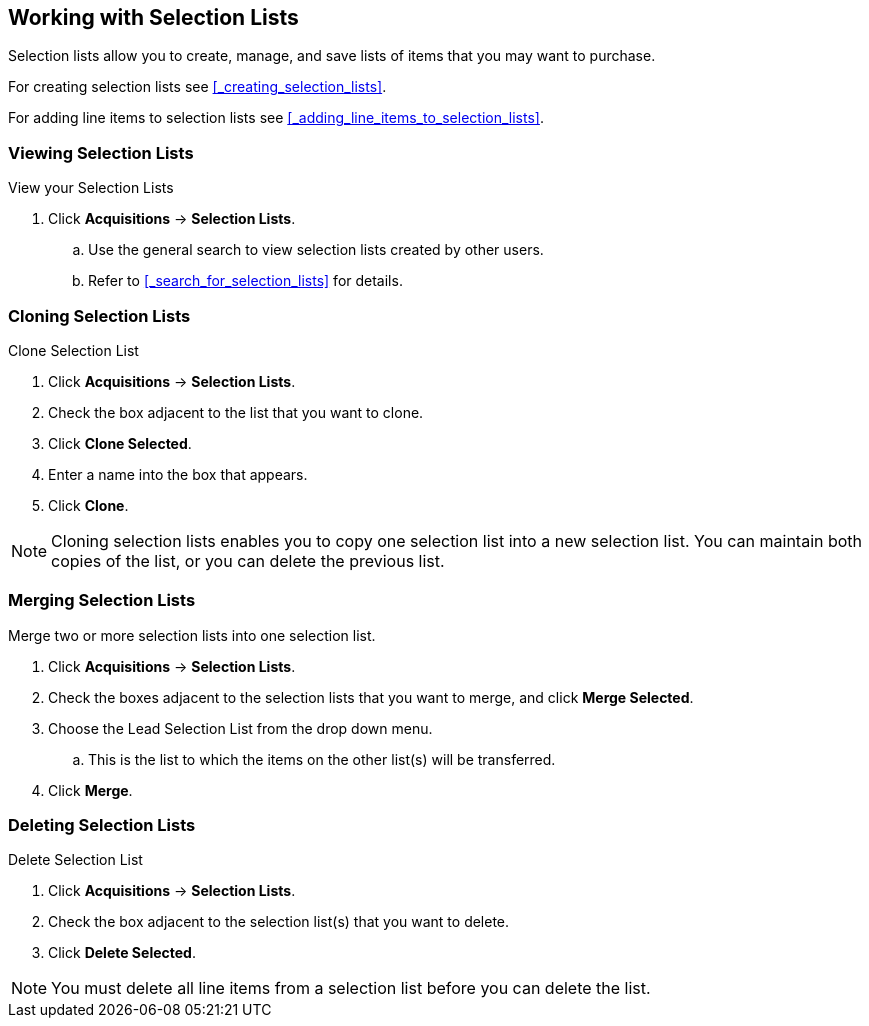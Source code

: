 Working with  Selection Lists
-----------------------------
(((selection lists)))
(((selection lists, create)))
(((selection lists, clone)))
(((selection lists, convert to purchase order)))
(((selection lists, delete)))

Selection lists allow you to create, manage, and save lists of items that you may want to purchase.

For creating selection lists see xref:_creating_selection_lists[].

For adding line items to selection lists see xref:_adding_line_items_to_selection_lists[].

Viewing Selection Lists
~~~~~~~~~~~~~~~~~~~~~~~

.View your Selection Lists
. Click *Acquisitions* -> *Selection Lists*.
.. Use the general search to view selection lists created by other users.
.. Refer to xref:_search_for_selection_lists[] for details.

Cloning Selection Lists
~~~~~~~~~~~~~~~~~~~~~~~

.Clone Selection List
. Click *Acquisitions* -> *Selection Lists*.
. Check the box adjacent to the list that you want to clone.
. Click *Clone Selected*.
. Enter a name into the box that appears.
. Click *Clone*.

NOTE: Cloning selection lists enables you to copy one selection list into a 
new selection list. You can maintain both copies of the list, or you can delete the previous list.

Merging Selection Lists
~~~~~~~~~~~~~~~~~~~~~~~

.Merge two or more selection lists into one selection list.
. Click *Acquisitions* -> *Selection Lists*.
. Check the boxes adjacent to the selection lists that you want to merge, and click *Merge Selected*.
. Choose the Lead Selection List from the drop down menu.
.. This is the list to which the items on the other list(s) will be transferred.
. Click *Merge*.

Deleting Selection Lists
~~~~~~~~~~~~~~~~~~~~~~~~

.Delete Selection List
. Click *Acquisitions* -> *Selection Lists*.
. Check the box adjacent to the selection list(s) that you want to delete.
. Click *Delete Selected*.

NOTE: You must delete all line items from a selection list before you can delete the list.
